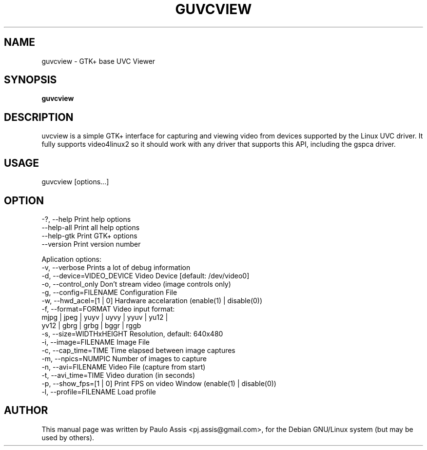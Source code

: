 .TH GUVCVIEW "2" "Jun 2009"
.SH NAME
guvcview \- GTK+ base UVC Viewer 
.SH SYNOPSIS
.B guvcview
.SH DESCRIPTION
\fguvcview\fP is a simple GTK+ interface for capturing and viewing video from
devices supported by the Linux UVC driver.
It fully supports video4linux2 so it should work with any driver that supports
this API, including the gspca driver.

.SH USAGE
.TP
guvcview [options...] 

.SH OPTION
  \-?, \-\-help                    Print help options
  \-\-help\-all                    Print all help options
  \-\-help\-gtk                    Print GTK+ options
  \-\-version                      Print version number

Aplication options:
  \-v, \-\-verbose                 Prints a lot of debug information
  \-d, \-\-device=VIDEO_DEVICE     Video Device [default: /dev/video0]
  \-o, \-\-control_only            Don't stream video (image controls only)
  \-g, \-\-config=FILENAME         Configuration File
  \-w, \-\-hwd_acel=[1 | 0]        Hardware accelaration (enable(1) | disable(0))
  \-f, \-\-format=FORMAT           Video input format:
                               mjpg | jpeg | yuyv | uyvy | yyuv | yu12 |
                               yv12 | gbrg | grbg | bggr | rggb
  \-s, \-\-size=WIDTHxHEIGHT       Resolution, default: 640x480
  \-i, \-\-image=FILENAME          Image File
  \-c, \-\-cap_time=TIME           Time elapsed between image captures
  \-m, \-\-npics=NUMPIC            Number of images to capture
  \-n, \-\-avi=FILENAME            Video File (capture from start)
  \-t, \-\-avi_time=TIME           Video duration (in seconds)
  \-p, \-\-show_fps=[1 | 0]        Print FPS on video Window (enable(1) | disable(0))
  \-l, \-\-profile=FILENAME        Load profile


.SH AUTHOR
This manual page was written by Paulo Assis <pj.assis@gmail.com>,
for the Debian GNU/Linux system (but may be used by others).
